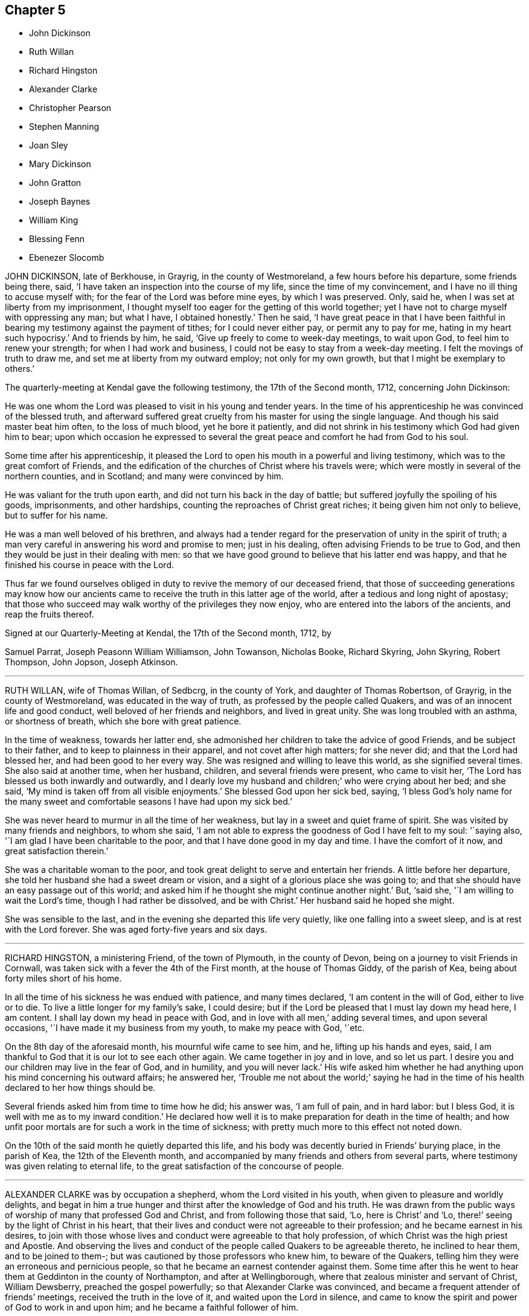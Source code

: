 == Chapter 5

[.chapter-synopsis]
* John Dickinson
* Ruth Willan
* Richard Hingston
* Alexander Clarke
* Christopher Pearson
* Stephen Manning
* Joan Sley
* Mary Dickinson
* John Gratton
* Joseph Baynes
* William King
* Blessing Fenn
* Ebenezer Slocomb

JOHN DICKINSON, late of Berkhouse, in Grayrig, in the county of Westmoreland,
a few hours before his departure, some friends being there, said,
'`I have taken an inspection into the course of my life,
since the time of my convincement, and I have no ill thing to accuse myself with;
for the fear of the Lord was before mine eyes, by which I was preserved.
Only, said he, when I was set at liberty from my imprisonment,
I thought myself too eager for the getting of this world together;
yet I have not to charge myself with oppressing any man; but what I have,
I obtained honestly.`'
Then he said,
'`I have great peace in that I have been faithful
in bearing my testimony against the payment of tithes;
for I could never either pay, or permit any to pay for me,
hating in my heart such hypocrisy.`'
And to friends by him, he said, '`Give up freely to come to week-day meetings,
to wait upon God, to feel him to renew your strength; for when I had work and business,
I could not be easy to stay from a week-day meeting.
I felt the movings of truth to draw me, and set me at liberty from my outward employ;
not only for my own growth, but that I might be exemplary to others.`'

[.embedded-content-document.letter]
--

[.letter-heading]
The quarterly-meeting at Kendal gave the following testimony,
the 17th of the Second month, 1712, concerning John Dickinson:

He was one whom the Lord was pleased to visit in his young and tender years.
In the time of his apprenticeship he was convinced of the blessed truth,
and afterward suffered great cruelty from his master for using the single language.
And though his said master beat him often, to the loss of much blood,
yet he bore it patiently,
and did not shrink in his testimony which God had given him to bear;
upon which occasion he expressed to several the great
peace and comfort he had from God to his soul.

Some time after his apprenticeship,
it pleased the Lord to open his mouth in a powerful and living testimony,
which was to the great comfort of Friends,
and the edification of the churches of Christ where his travels were;
which were mostly in several of the northern counties, and in Scotland;
and many were convinced by him.

He was valiant for the truth upon earth, and did not turn his back in the day of battle;
but suffered joyfully the spoiling of his goods, imprisonments, and other hardships,
counting the reproaches of Christ great riches; it being given him not only to believe,
but to suffer for his name.

He was a man well beloved of his brethren,
and always had a tender regard for the preservation of unity in the spirit of truth;
a man very careful in answering his word and promise to men; just in his dealing,
often advising Friends to be true to God,
and then they would be just in their dealing with men:
so that we have good ground to believe that his latter end was happy,
and that he finished his course in peace with the Lord.

Thus far we found ourselves obliged in duty to revive the memory of our deceased friend,
that those of succeeding generations may know how our ancients
came to receive the truth in this latter age of the world,
after a tedious and long night of apostasy;
that those who succeed may walk worthy of the privileges they now enjoy,
who are entered into the labors of the ancients, and reap the fruits thereof.

[.signed-section-context-close]
Signed at our Quarterly-Meeting at Kendal, the 17th of the Second month, 1712, by

[.signed-section-signature]
Samuel Parrat, Joseph Peasonn William Williamson, John Towanson, Nicholas Booke,
Richard Skyring, John Skyring, Robert Thompson, John Jopson, Joseph Atkinson.

--

[.asterism]
'''
RUTH WILLAN, wife of Thomas Willan, of Sedbcrg, in the county of York,
and daughter of Thomas Robertson, of Grayrig, in the county of Westmoreland,
was educated in the way of truth, as professed by the people called Quakers,
and was of an innocent life and good conduct, well beloved of her friends and neighbors,
and lived in great unity.
She was long troubled with an asthma, or shortness of breath,
which she bore with great patience.

In the time of weakness, towards her latter end,
she admonished her children to take the advice of good Friends,
and be subject to their father, and to keep to plainness in their apparel,
and not covet after high matters; for she never did; and that the Lord had blessed her,
and had been good to her every way.
She was resigned and willing to leave this world, as she signified several times.
She also said at another time, when her husband, children,
and several friends were present, who came to visit her,
'`The Lord has blessed us both inwardly and outwardly,
and I dearly love my husband and children;`' who were crying about her bed; and she said,
'`My mind is taken off from all visible enjoyments.`'
She blessed God upon her sick bed, saying,
'`I bless God`'s holy name for the many sweet and comfortable
seasons I have had upon my sick bed.`'

She was never heard to murmur in all the time of her weakness,
but lay in a sweet and quiet frame of spirit.
She was visited by many friends and neighbors, to whom she said,
'`I am not able to express the goodness of God I have felt to my soul: '`saying also,
'`I am glad I have been charitable to the poor,
and that I have done good in my day and time.
I have the comfort of it now, and great satisfaction therein.`'

She was a charitable woman to the poor,
and took great delight to serve and entertain her friends.
A little before her departure, she told her husband she had a sweet dream or vision,
and a sight of a glorious place she was going to;
and that she should have an easy passage out of this world;
and asked him if he thought she might continue another night.`'
But, '`said she, '`I am willing to wait the Lord`'s time, though I had rather be dissolved,
and be with Christ.`'
Her husband said he hoped she might.

She was sensible to the last, and in the evening she departed this life very quietly,
like one falling into a sweet sleep, and is at rest with the Lord forever.
She was aged forty-five years and six days.

[.asterism]
'''
RICHARD HINGSTON, a ministering Friend, of the town of Plymouth, in the county of Devon,
being on a journey to visit Friends in Cornwall,
was taken sick with a fever the 4th of the First month, at the house of Thomas Giddy,
of the parish of Kea, being about forty miles short of his home.

In all the time of his sickness he was endued with patience, and many times declared,
'`I am content in the will of God, either to live or to die.
To live a little longer for my family`'s sake, I could desire;
but if the Lord be pleased that I must lay down my head here, I am content.
I shall lay down my head in peace with God, and in love with all men,`'
adding several times, and upon several occasions,
'`I have made it my business from my youth, to make my peace with God, '`etc.

On the 8th day of the aforesaid month, his mournful wife came to see him, and he,
lifting up his hands and eyes, said,
I am thankful to God that it is our lot to see each other again.
We came together in joy and in love, and so let us part.
I desire you and our children may live in the fear of God, and in humility,
and you will never lack.`'
His wife asked him whether he had anything upon his mind concerning his outward affairs;
he answered her,
'`Trouble me not about the world;`' saying he had in the time
of his health declared to her how things should be.

Several friends asked him from time to time how he did; his answer was,
'`I am full of pain, and in hard labor: but I bless God,
it is well with me as to my inward condition.`'
He declared how well it is to make preparation for death in the time of health;
and how unfit poor mortals are for such a work in the time of sickness;
with pretty much more to this effect not noted down.

On the 10th of the said month he quietly departed this life,
and his body was decently buried in Friends`' burying place, in the parish of Kea,
the 12th of the Eleventh month,
and accompanied by many friends and others from several parts,
where testimony was given relating to eternal life,
to the great satisfaction of the concourse of people.

[.asterism]
'''
ALEXANDER CLARKE was by occupation a shepherd, whom the Lord visited in his youth,
when given to pleasure and worldly delights,
and begat in him a true hunger and thirst after the knowledge of God and his truth.
He was drawn from the public ways of worship of many that professed God and Christ,
and from following those that said, '`Lo, here is Christ`' and '`Lo,
there!`' seeing by the light of Christ in his heart,
that their lives and conduct were not agreeable to their profession;
and he became earnest in his desires,
to join with those whose lives and conduct were agreeable to that holy profession,
of which Christ was the high priest and Apostle.
And observing the lives and conduct of the people called Quakers to be agreeable thereto,
he inclined to hear them, and to be joined to them-;
but was cautioned by those professors who knew him, to beware of the Quakers,
telling him they were an erroneous and pernicious people,
so that he became an earnest contender against them.
Some time after this he went to hear them at Geddinton in the county of Northampton,
and after at Wellingborough, where that zealous minister and servant of Christ,
William Dewsberry, preached the gospel powerfully;
so that Alexander Clarke was convinced,
and became a frequent attender of friends`' meetings,
received the truth in the love of it, and waited upon the Lord in silence,
and came to know the spirit and power of God to work in and upon him;
and he became a faithful follower of him.

And when the Lord had fitted him for his work,
and committed to him a dispensation of the gospel of peace,
the word of the Lord came to him as he was following his flock in the field,
and said to him, '`Be faithful, and you shall prophesy: '`and indeed he did,
and freely preached the gospel of Christ.
Though he knew not letters, he was well acquainted with the word of life,
and he often reached to the hearers, and stirred up friends to feel life,
and was instrumental to bring them to the feeling thereof, as they witnessed:
to whom he would often appeal or say, '`You are my witnesses in the Lord,
that I am his servant to serve you in love, and that I preach not myself,
but Christ the Lord.`'

He labored in his Master`'s harvest nearly forty years;
and a little before he died he gave friends who came
to visit him much good counsel and Christian advice,
which is not inserted, because not taken down in writing,
and told them he had finished his course;
and charged his family to love God and each other, and not to forget the Lord, saying,
'`Grace teaches us all;`' which was the last sentence.

So this faithful servant of the Lord kept the faith, finished his course,
and fell asleep in the Lord, and is at rest.
He died in the seventy-fifth year of his age, having been a minister forty years.
Many friends attended his body to the burying-ground at Kittering, in Northamptonshire,
where he was honorably buried.

[.asterism]
'''
CHRISTOPHER PEARSON, of Ulluck, in Cumberland, when he was a lad,
went to a meeting of the people called Quakers, at Pardsay Cragg, in the said county,
in the year 1656.
But when he heard the messengers of the gospel of Christ declare the everlasting truth,
who were sent of God to turn people from darkness to the light of the Lord Jesus Christ,
through their testimony, he was convinced by the spirit of truth,
and was thereby reproved for his vanity, and was reached by the Lord`'s power,
and came to know the work of it, and to wait upon the Lord therein,
to witness a being cleansed thereby, and his faith to stand in it;
and so to experience the sufficiency of it.
It was not only given to him to believe in the Lord Jesus,
but also to suffer joyfully for his sake the spoiling of his goods,
and in his deepest sufferings he was supported.

A few days before he died, he said, '`The Lord has been kind to me from a child,
and has done more for me than I could either ask or think:`' adding,
'`I never turned my back upon an informer,
nor ever wronged any man of one halfpenny in all my life to my knowledge.`'
Then he advised his children to be careful, and said to them,
'`Do no harm either to man or beast; but do good wherever you come,
as I have showed you an example.`'
He was a good neighbor, an honest friend, a loving husband, a tender father,
a man given to hospitality, and careful to entertain strangers.
The Lord was with him when on a sick bed,
and his heart was tendered with a sense and feeling of his love and kindness.

A friend being by him, asked him how he did, and how he was satisfied;
he cheerfully answered, '`I am very well satisfied that all will be well;
for I find the Lord`'s mercies are great: but, '`said he, '`I am in great pain,
and think the time long till I am released.`'
Adding, to the friend, '`We have seen much since we were convinced.
We have gone to the meetings in true humility, fear and plainness:
and truth is what it was,
and all that keep faithful to it will be kept by it out of all evil.
I am glad to see my son settled, and I doubt not but he will stand up in my place;
I advise him to be a good neighbor.`'
This ancient Friend, being in great affliction of body, often prayed to the Lord Jesus,
that he would remember him, and take him to his mercy,
that he might be eased of his pains and this troublesome world.
He kept his integrity to the end, and it is not to be doubted but he finished in peace.
His corpse being attended by many friends and sober people to Eaglesfield,
was there honorably interred, and the Lord`'s power was manifest among them,
and the way of life and salvation proclaimed,
with a warning to all to repent of their wickedness, and turn to the Lord,
that they might be prepared for their final change.

[.asterism]
'''
STEPHEN MANNING, son of Edward and Alice Manning, of Edmondsbury,
in the county of Suffolk, was educated in the way of truth,
and was from a child of an innocent and upright life,
zealous and constant in attending religious meetings,
and went several miles to them on foot.
He was a diligent waiter upon the Lord therein, and received much benefit thereby,
in having his understanding enlarged, his strength renewed,
and his heart filled with the love of God, who was pleased to put him into the ministry,
and caused him to declare his everlasting truth,
and to exhort the Lord`'s people in faithfulness to persevere in the way of the Lord,
and to be diligent to wait on God,
that they might live in and enjoy what they were convinced of.
He was also zealously concerned to caution against pride and covetousness,
and superfluity in apparel, and to beware of those sins,
and the various workings of the enemy.

He was a meek, steady man, and lived in what he preached, being exemplary in his conduct,
as became his holy profession.

He was also concerned that the orphans of poor Friends should be taken care of,
and educated in sobriety and in the way of truth.
Being sensible that in some places there was too much neglect,
he wrote an epistle to Friends on that account, which Friends were well affected with,
and read in the meetings which they had for that and other concerns,
as taking care of the poor, etc.

He travelled into several neighboring counties, as Essex, and Norfolk, to London,
and other places, and his labor of love was well received: but growing very ill and weak,
he was unable for such journeys,
and in his bodily weakness travelled and visited
Friends in their meetings ten or eleven miles about.
And when he could not go so far, he attended the meetings nearer,
till he was so weakly he could not: then many friends came to visit him,
to whom he declared truth, and said, '`I have desired to have a name among the righteous,
and the Lord has answered my request.
I have served the Lord faithfully, and have the answer of well done in my bosom.`'

Several tender people, not called Quakers, came to see him, to whom he said,
'`It is well with me, and the Lord will carry me through to my desired place.
It is a brave thing to have a conscience void of offense towards God and men:
there is heaven upon earth.`'

He was a man of few words, but savory;
he had great love and large compassion towards those who had any good desires in them,
and was tender to those whom the enemy, by his subtlety and their unwatchfulness,
had drawn aside out of the right way, and often exhorted,
that they and all might labor to have a possession in the truth, and said,
'`A profession thereof only will not do.`'

He bore his illness with great patience,
to the admiration of those who came to visit him:
he was truly resigned to the will of the Lord, whether in life or death.
He acknowledged his dear and tender father and mother`'s care over him,
and his brothers and sister`'s love, also friends and neighbors who came to visit him,
and said to them, '`My peace is made.
I have nothing to do, but to wait for my change, which I long for.
I have served the Lord to my uttermost, and am sure of an inheritance with him,
who is worthy to be served; he is a good rewarder.`'

After a meeting several friends came to see him,
and one friend spoke to him of his journey to Hopton, after which, he was taken ill:
he said, '`I cannot tell but it might weaken me, but I do not repent it,
being in the service of truth.`'

He exhorted friends to love and unity among brethren, which he delighted in, and said,
'`There was a spirit getting in among the professors of truth, which sought discord;
beware of it.`'
He also signified the judgments of the Lord were come, and coming in this nation,
and said, '`Do nothing whereby to cause the Lord to be grieved;
but be faithful in all things.`'

Some time before his death, on a First-day,
one of his brothers and sister sitting by him, he spoke several things relating to truth,
and the peace and joy he felt: '`And one thing,`' said he, '`I know not, and that is,
why the Lord so filled me with his love this morning,
who account myself but as dust and ashes.`'

About three days before his departure he thought he had been going to his desired place,
and took his leave of his parents and relations, and bade them farewell;
'`I hope I am going to an everlasting habitation,
where I shall dwell forever with the righteous generation;`' more he then said,
which could not be understood: his lips going, his brother endeavored to hear,
but could only understand these words, '`Innocency you love, Lord.`'
After he revived, and next day, though his voice was very low,
he spoke several weighty things, and said, '`Dwell in love, and let it increase.`'

On the third day of the week, and first of the Third month, he said, '`I am extremely ill,
but I hope the Lord will shortly ease me.`'
About the sixth hour at night, he fell as it were into a sleep,
and lay nearly three quarters of an hour, and so passed away quietly;
and a few days after, he was buried,
being carried from Bury meetinghouse to Friends`' burying-ground,
accompanied by many Friends and others,
and several testimonies were borne in love to the truth,
that had made the deceased what he was,
and of their satisfaction that he was gone to his everlasting rest.
Aged thirty-one and three-quarters; and a minister eleven years.

[.asterism]
'''
JOAN SLEY, late of Alton, in Hampshire, was an honest, zealous and faithful woman,
one that loved our Lord Jesus Christ, his ministers and faithful followers,
and was very diligent in meeting with the Lord`'s people to worship and serve him.
Whatever loss or suffering she met with for the same, she neglected hot that service;
and as she diligently sought the Lord, he rewarded her, renewed her strength,
increased her love and zeal for the truth,
and preserved her in his fear to a good old age.
He endued her so with his wisdom,
that she thereby was directed to order her conduct
as became the holy profession she made,
and in that plainness and uprightness of heart that becomes a mother in spiritual Israel,
whose faith and example is worthy to be followed; and she, among the righteous,
to be had in everlasting remembrance.

She was also very tender and charitable to the poor,
and forgot not to do good and communicate.
She was early convinced by that ancient and eminent minister, George Fox,
and being faithful to the Lord, was zealously concerned to bear her testimony for him,
against whatever he showed her to be contrary to truth and the purity of it.

After her first convincement,
she met with sufferings and afflictions from her own husband for a time,
and afterwards from others in her own house; for, after her husband`'s death,
she kept the Crown inn, at Alton, about forty-six years.
She was faithful in her testimony relating to truth,
and zealous in her own house against all manner of excess:
all which gained her a good report.

In the time of her illness, and near her end,
she commemorated`' the dealings of the Lord with her, and how he had been on her side,
and stood by her in the many great dangers and sufferings she had gone through,
in bearing her testimony among the soldiers and rude
persons that sometimes were in her house.

To the last she was lively in her spirit,
and the Lord was indeed wonderfully good to her, and carried her through all her trials,
and the temptations and provocations of the enemy, both within and without,
that attended her.

She had her memory and understanding to the end,
though in the eighty-fourth year of her age,
and was concerned for the prosperity of truth to the last, saying,
'`If it be the Lord`'s will,
I desire he may extend to the young generation a fresh visitation;
for nothing short of a holy life and godly conduct will do.`'

She advised the youth to read the Holy Scriptures,
and particularly the last chapter of Joshua,
that all might serve the Lord in sincerity and truth, which she had done,
and had the comfort thereof in her dying hour, which was in peace with God.

And as she was well beloved in her life, so, when she was dead,
her body was attended by a great many friends and neighbors, and interred at Alton.

[.asterism]
'''
MARY DICKINSON, daughter of Daniel Dickinson, of Plumland, in Cumberland,
departed this life the 25th of the Eleventh month, in the fourteenth year of her age;
of whom take the account following:

She was naturally of a cheerful disposition, but well inclined to what was good;
patient under what she met with that was not pleasing to her; not apt to be provoked.

The Lord was pleased to give her an understanding of his divine truth,
and so affected her heart with love to it,
that when he was pleased to visit her with that sickness,
of which she died in about fourteen days after,
she was very patient and resigned to the will of the Lord.

Her father, some days before her departure,
asked her whether she had rather die than live; she answered readily, she had rather die,
because she hoped a better place was prepared for her;
and the same question being put to her another day, she gave the same answer.
With brokenness of heart she often prayed unto the Lord.

The day she departed, her mother being by her, said, '`Wait with patience,
the Lord will not tarry long.`'
Then this young virgin, being broken in spirit in much tenderness,
with a heavenly harmony sang praises to the Lord, and uttered many divine sayings,
and cried unto the Lord, saying, O Lord!
I pray you remember me this day, and open a door of mercy for me, and take me to yourself.
Lord, have mercy upon my poor soul this day, and open to me this day, I beseech you;
for there is none like unto you; no, not one.`'
Then, speaking to those by her, said, '`Fear God, and love him, and keep his commandments,
all of you; and be merciful to the poor, I beseech you all that hear me.`'
After, her father asked her if she had any pain; she answered, '`My pain is taken away.`'
Again, her father said to her, Do you know, my child,
that the Lord has prepared a place for you?`'
She answered, '`Yes; and not for me only, but for all those that love and fear him,
and keep his commandments.`'
About an hour before her death, she being tendered in spirit,
and melted as wax before the fire, asked for a Bible; which being given to her,
she readily turned to the eighth chapter of Genesis, and distinctly read it; then,
covering herself, sweetly died without either sigh or groan.

[.asterism]
'''
JOHN GRATTON was a man of note,
and one whose Christianity showed itself in the spirit of meekness and humility,
notwithstanding many troubles and exercises which he met with.
He was also an able minister of the everlasting gospel,
being made instrumental for the convincement of many.
He had great openings, was sound in doctrine, and skillful in hitting the mark.
His ministry was lively and powerful, plentifully opening the Scriptures.
He travelled much in the service of truth, both in this nation,
and in other countries adjacent.
His residence was at Monyash, in the county of Derby, above forty years,
where friends were often comforted in his company, and therefore loved him in the truth,
and do believe that he lived and died a servant of the Lord.

The winter before his decease he sensibly decayed,
so that he would often say he could not continue long; his stomach being so weak,
he could take little food for several months before he died.
His desires were great to go hence, if the Lord saw it good;
and as his weakness increased, his desires, if could be,
grew stronger and more earnest with the Lord,
to remove him out of this troublesome world,
being well satisfied his day`'s work was over; yet desired to wait the Lord`'s time.
A grand daughter of his being then very ill,
he often gave good advice and counsel to her, to fear the Lord,
and be obedient to her parents; with more to that effect to all his grandchildren.

About a month before his decease, his daughter was called on so suddenly,
that it was thought he could not live till she came to him.
She found her children and the maid weeping, thinking he would not have spoken again,
but when he saw her, he broke out into tears,
saying he thought he should never have seen her more;
but soon got a little strength to sit up in his chair,
and called all the children to him, one by one, and kissed them, giving them good advice,
saying it was a great comfort to him,
to see that they should part in so much love and unity one with another.
Calling for the maid, he spoke very tenderly and lovingly to her:
and being attended with sore sickness and pain, he said, '`Lord,
I pray you give me ease if it be your holy will, and remove me soon out of this body.
You know it is through your great mercy that we have hope in you.
Lord, I pray you, be with my children that I leave behind,
and with all friends and neighbors, of what profession soever.
It is through Christ Jesus our Advocate, who is gone before us,
that we are enabled to come to you.`'
And further said, '`Lord, if it be your holy will, remove me out of this troublesome body.`'
Another time some friends being come to visit him,
he was told there were such friends come to see him:
he said they might see he was a weak man: and looking on them as they sat by him,
he said, '`The Lord bless his people and prosper his truth among them,
and enable them to live in love one with another.`'
Not long after, weakening very fast, he said, '`Lord,
I freely commit my soul and spirit unto you.`'
He desired to have his dear love given to friends, naming several particulars;
and a little before he died, told his daughter,
now he thought he should be gone in half an hour; being very sensible to the last.

He departed this life at Farnsfield, in Nottinghamshire, on the 9th of the First month,
1712, and is at rest with the Lord, where the wicked cease from troubling,
and where the weary are at rest.
He was buried the 11th of the same month, in the sixty-ninth year of his age,
having been convinced of the blessed truth about forty years.

[.asterism]
'''
JOSEPH BAYNES, of Stangerthwaite, in Killington, in the county of Westmoreland,
was born of honest parents.
In his young years he was desirous to attain to the true knowledge of God;
which desire God graciously answered to his seeking soul,
in convincing him of his blessed truth, by that faithful laborer and servant of Christ,
George Fox, at his first coming into these parts, being in the year 1652,
by whose ministry he was turned to the light of Christ Jesus,
by which he came to see the emptiness of those outward forms
and ceremonies in which he had been educated.

He was a man who truly loved and feared the Lord,
making it his daily care to keep his conscience void of offense towards God and man.
A considerable time after his convincement,
it pleased the Lord to open his mouth in a public
testimony for the truth he was convinced of.

His doctrine was sound, expressed deliberately with clear distinction,
and a solid grave countenance.
His deportment was such as very much adorned his ministry;
all which rendered his service the more acceptable both to friends,
and others not professing with us, among whom he gained a good esteem.

He suffered joyfully the spoiling of his goods,
for his testimony against that anti-christian yoke of tithes,
and on several other accounts for truth`'s sake:
He endured many imprisonments with steadfastness and great patience,
being truly thankful that the Lord had counted him worthy to suffer for his name.

In the latter part of his time he travelled very much in this nation for many years,
He had a great love and esteem for the yearly meeting in London,
which he manifested by diligently attending it, even from his youth,
until by old age he was unable to travel so far.
He very much labored to promote love and unity among friends;
expressing how hard a thing it is to reconcile an offended brother.

He was a nursing father to the youth, lending a hand of help to the weak,
and young convinced, in order for their settlement and growth in the truth;
and was careful to visit the sick,
imparting such advice and counsel as was proper for them.

A little before he was seized with bodily weakness,
a concern fell upon him to advise young men and women to wait for the power of God,
which would work a change in their hearts, and make them new creatures; otherwise,
said he, they will but have a form of godliness, without the power;
and such live in an unregenerate state, who produce the fruits of nature,
but not of grace.
Mark, said he, grace teaches to deny ungodliness, and the world`'s lusts; to live soberly, etc.
But alas! too many of our youth, for lack of taking the grace for their teacher,
go into a false and undue liberty in their words and apparel,
making that of no conscience to them, that the power of truth made conscience to us.
For by that power we were made willing to put off all superfluity in eating, drinking,
and wearing of apparel.
Our words were few and savory, for the Lord`'s dread was before our eyes,
and our peace with him was precious to us, which we,
through obedience to the grace of God in our hearts, enjoyed.
This, with much more wholesome counsel, he imparted to the youth.

He was under bodily weakness for a considerable time,
in which he told friends who came to visit him, that the Lord was good to him,
and that he had many precious openings upon the Holy Scriptures,
brought very clearly before him, beyond what he had ever seen before:
several of which he spoke of with much tenderness and brokenness of heart,
to the refreshment of those present;
in particular concerning the death and sufferings of Christ,
and the hard-heartedness of that unbelieving generation,
making a parallel between them and the hard-hearted,
and unbelieving in his spiritual appearance, in this age of the world; which, said he,
'`makes a sorrowful impression upon my spirit.`'

'`I had a sense,`' said he, '`that I must not continue here long, but lust die and not live;
but I covet not long life,
hoping to be gathered to my dear brethren that are gone to their rest before me:`'
signifying his satisfaction and assurance of peace to his soul,
when his days in this world should be at an end.

The day before he died he sent for a friend whom he desired to see, and when she came,
he said, '`I much longed to see you once more, '`she having made him several visits.
I am under great affliction of body,
but hope the Lord will cut the thread of my life before long.`'
She replied, '`It has been a long time of illness to you, nearly three quarters of a year.`'
'`Yes,`' said he, '`but I have had great ease at times,
for the Lord has been very good and gracious to me all along,
though I am not worthy of the least of his mercies;
but for his Son`'s sake I hope he will remember me in a little time,
and ease me of all my pain.`'
Though he was exceedingly short of breath, besides great pain of body,
yet he spoke of several matters relating to truth,
being engaged in his mind for the honor of it.
After this, he had a sweet time in supplication to the Lord, for his goodness to him;
then lifting up his dying hands, which trembled through weakness,
he took leave of the friend, saying, '`Farewell, the Lord be with you.`'
He said little more, but lay still, as if he felt not much pain,
and so departed this life in much peace, upon the 26th day of the First month, 1714,
and was buried the 28th of the same, in Friends`' burying-ground at Brigg-Flatts,
near Sedburgh, aged eighty-one years.

[.asterism]
'''
WILLIAM KING, late of Oakeliff, in Yorkshire, was a man fearing God,
of a peaceable conduct, not only in the church, of which he was a faithful member,
but likewise to such as were without; and he obtained a good report among both,
and has left a sweet savor behind him.

It pleased the Lord to commit to him a dispensation of the gospel,
and therein he approved himself a faithful and true laborer,
according to the measure of the gift bestowed,
to promote truth and righteousness in his day, and was a good example;
and manifested to all,
that it was his chiefest care to live a life answerable to what he made profession of,
often advising friends to keep to the root of life, the spring of divine wisdom,
from which all good comes.

He was also a diligent attender of meetings, and advised friends to faithfulness therein.
When his departure was near at hand, he, as he often had,
gave good advice and counsel to his children, to keep to the truth,
and to set their hearts and doors open to the friends of it;
saying he had as much love to friends and truth as ever.
To a friend who came to visit him, he said, '`I am fitted to die.`'
At another time he said, '`I can with the apostle say, measurably,
I have fought the good fight, and kept the faith, and well nigh finished my course,
and there is a crown laid up for me.`'
He often declared his full satisfaction concerning his future well-being;
and uttered many more weighty expressions, not noted.
He departed this life the 17th of the Third month, aged sixty-five years.

[.asterism]
'''
BLESSING FENN, daughter of Joseph and Patience Fenn, of Cork,
was born the 8th day of the Fourth month, 1700.
She was a child of a weakly constitution, and for several years very sickly,
but of a ripe and ingenious wit.
For the most part, while she had health and strength,
she delighted to be employed about some business that was innocent and profitable,
not loving idleness; and also was much delighted in reading the Holy Scriptures,
and other good books,
and would often make her remarks on several passages
as she read and speak of them to her mother,
asking several weighty questions.
She was very dutiful to her parents, and extraordinarily tender of her mother,
who was sickly.
She loved honest Friends, but would be troubled when she beheld any, professing truth,
behave themselves unseemly.

Some weeks before she died, her mother went with her a mile or two out of the town,
to a neighbor`'s house, for the benefit of the fresh air,
where she continued until she ended her days.

In the time of her sickness she was very careful of her mother,
and would often keep her pain much to herself, lest her mother should be troubled.
The sharpness of the pain, together with her great weakness,
would cause her at times to fret,
and speak a little angrily to the nurse that attended her,
but she would soon be sorry for it, and say to the nurse,
'`Do not take notice of what I say,
for I love you very well;`' and would discourse sweetly with her,
and give her good advice.

She did not seem to take much notice of her end being
so near till the morning before her departure;
at which time, her mother perceiving an alteration in her,
asked her if she was willing to leave heir.
She answered, '`What the Lord will.`'
Her mother replied, '`It is hard for me to part with you.`'
After a little pause she said, '`It is true I am very weak,
but the Lord is able to restore me to you again;`' and more to that effect,
which was thought to be spoken to prevent her mother`'s grieving for her.
Her mother asked her if she was willing to see a Friend who was expected in town soon:
she answered`' Yes, or any honest Friend.`'

In the afternoon two Friends came to visit her, and being in the room with her mother,
the nurse was on the bed by her; she said, '`Nurse,
do you think I shall live till tomorrow?`'
The nurse answered, '`Yes, and a great deal longer.`'
No, '`said she, I shall not; and immediately cried out, '`Lord help me,
Lord help me!`' Her mother hearing her, stepped hastily to her,
and asked her what was the matter.
The two Friends coming to her as she sat up in bed, she looked solidly at them, and said,
'`Pray to the Lord that I may have a short and easy passage.`'
One of them said, '`You have had a long time of consideration.`'
She answered,
I was never wanton in the time of my health;`' and so immediately fell into a great agony,
death-pains seizing her.
She again desiring them to pray for a short and easy passage; a Friend answering, said,
'`We must wait God`'s time, and I believe it will not be long.`'

Her mother asked her where her pain was; she said, '`Everywhere.`'
Then she said, '`Lord, give me patience;`' and asked several times`' Will it be long?`'
After some time the extremity of her pain left her,
and she sat pretty quietly with her eyes shut, then opening her eyes again,
a friend told her she had got a little sleep.
'`No,`' said she, '`I was enjoying sweetness.`'
After a little while her pain increased again, but not so violent as before:
her mother asked if she had a desire to see her father: she said, '`Yes,
if he will come quickly.`'
Her father being sent for, soon came with some other of her relations, and he,
sitting on the bed by her, asked her how she did.
She looked at him, but did not speak;
at which her mother asked her if she would not speak to her father.
She said, '`I cannot yet;`' being in pain.
After some time, she looking earnestly at him, said, '`Father, pray for me,
that I may have a short and easy passage.`'
Her father being nearly concerned for her,
after a little while kneeled down by her bedside to pray,
and desired that as the Lord had been pleased to give her to him,
he would be pleased to take her to himself, and that he might make her passage easy,
and all of us subject to his will; and more to that effect;
concluding with thankfulness for all the mercies we receive:
at which time she was very quiet and attentive.

After a little while her father asked her if she was freely given up in her mind:
she said, '`Yes, I am, freely.`'
Being asked if she was willing to leave her father and mother, she said, '`Yes, I am.`'
After that, she said, '`Lord, take me to yourself.`'
So she continued in a sweet frame of mind; desiring those about her to be quiet,
when she heard any speaking, or noise in the room.
She remained quiet and sensible to the very last,
and so died about the ninth hour in the evening, the 12th of the Third month, 1713,
being four weeks short of thirteen years old.

[.asterism]
'''
EBENEZER SLOCOMB, who departed this life at his own house in James Town,
on Conanicut Island, the 14th day of the Second month, 1715,
in the sixty-fourth year of his age, was born in Portsmouth, on Rhode Island,
the 25th day of the First month, 1652,
and had his education among those people called Baptists.

Being a man of great stature, and strong and nimble of body,
he was given to those recreations that were in those days accounted civil;
but about the twentieth year of his age,
it pleased God to send his faithful servant George Fox, into those parts,
and he was willing to go to hear him preach, which he did.
But being in that nature which understood not the things of the spirit of God,
he came to this conclusion in his mind, never to hear any of the Quakers again,
boasting in himself that the Baptists were nearer the rule of the Scripture than they.

Thus he went on for some time, until God, who brings down the high from their seats,
and scatters the proud in the imaginations of their own hearts,
was thus pleased to manifest himself to him.
He, with two more of his company, were passing by a barn, where there was a meeting,
at which was that eminent gospel minister, John Burnyeat, of Cumberland,
of the nation of England; and he being preaching as they were passing by,
they all went to the outside, to hear two or three words,
to talk of as they went on their way.
It so pleased God,
that at that instant John Burnyeat was treating of that saying of John the Baptist,
where, speaking of Christ, he said,
"`He shall baptize you with the Holy Ghost and with fire;`"
which Ebenezer did not remember he had ever read,
although he thought he knew more Scripture than any of the Quakers.
He was willing to lean against the door-post to hear farther,
although his companions jogged him to be gone.
Yet he stayed,
until through the powerful preaching of the gospel he was reached to the heart,
and made in his own soul to confess,
that all his Scripture knowledge and high notions of water baptism,
had left him short of the new birth,
and the baptism of Christ by the one Spirit into the church, which is his body.
Yet he did not give up in obedience for some time,
until the fire of God began to kindle in his own
soul against the root of the corrupt tree,
and every branch thereof; for he found that saying of the prophet fulfilled,
that "`There is no peace to the wicked.`"

About this time, being with his newly-married wife at a merry-making,
where they were pitching the bar, they persuaded him to pitch with them, but he refused,
being sensible the Lord had appeared to him, to redeem him out of such vain delights.
But they at last set his wife to work; and she, through much entreaty,
prevailed with him to pitch once.
And although he outdid all the company, to their rejoicing who set him to work,
yet the Lord, who requires obedience according to the understanding given,
set his folly and shunning the cross so powerfully before him,
that for a time he thought the day of his visitation was over.
Yet he, who in judgment remembers mercy, after some time,
was graciously pleased to show him, that he might come out of condemnation,
by obeying the law of the spirit of life, which now, through Christ,
was made manifest in his mortal body, to reprove sin in the flesh:
to which he gave up in faithfulness.

The Lord was near to him, both to comfort him in his exercises,
and also to give him sound wisdom,
and a divine understanding in the mysteries of his kingdom.
After a few years He called him into the work of the ministry,
in which he approved himself a laborer who needed not to be ashamed;
for he rightly divided the word of truth, being sound in doctrine,
and his speech very often ministered grace to the hearers,
and was sealed by the spirit of God to many of his auditors,
to the turning them home to Christ, the great minister and mediator of the new covenant,
which God has made with his people in this latter age of the world.

He was also made an overseer of the church in these parts, by the great Bishop of souls,
and Shepherd of the sheep; in which he acquitted himself like a true servant of Christ,
being a pattern to the flock in his conduct and Christian humility;
as also in his apparel and furniture.

He travelled much in the work of the ministry for the space of thirty-six years,
both in the colonies of New England, and also several times to Long Island,
East and West Jersey, and Pennsylvania, and in his latter years to Maryland,
about 500 miles from his habitation;
in which travels several were convinced of the everlasting truth through his ministry;
also the convinced were built up in the most holy faith,
which gives victory over all the works of the flesh.

He was also very serviceable in meetings of business where he came,
that the professors of truth might, in all their conduct, be brought to walk in the same,
having an excellent gift in the service of the church.

In the latter part of the year 1714, he travelled to Boston, Lynn, Salem, Hampton,
and Dover, taking his leave of Friends, saying he never expected to see them again;
for he had a sense that his time in this world was near to a period;
and was also in this journey very serviceable in
preaching the gospel of Christ with power,
and with an audible voice, and in giving good counsel to Friends.
When he was at home, he always delighted in the company of Friends,
who stood zealous for a right godly discipline and good order in the church of Christ,
which the Lord has measurably established among Friends, that so the honest,
though weak, might be preserved, and all disorderly walkers who would not be reclaimed,
might be testified against, as professors who are gone from our holy communion;
in which good work,
this Friend was one of the first rank in these American parts of the world.

As on one hand he always accounted the disorderly walkers, under profession of truth,
his enemies, and they often found from him a stroke of sound judgment,
so on the other hand,
he was a tender nursing father to the honest-hearted
and young scholars in Christ`'s school.
He ruled not with severity over any, because they were younger than he;
but always delighted to see young men come up in a part
of the good order established among his people.
And if at any time they were too zealous to be borne
by the old and loose professors of truth,
he would commend their zeal, but gently instruct them to use wisdom in their management;
in which good work the Lord greatly blessed his labor to his people.

He would also give way very much to those newly called into the work of the ministry,
if they kept to sound words and doctrines, which are according to godliness,
ministering from the ability which God gives.

Thus he, with much sweetness,
continued a faithful elder until the sixty-third year of his age,
and then he was taken ill with the yellow jaundice,
and other distempers setting in together, he continued very weak all the winter,
very often expressing his willingness to submit to the will of God,
either in life or death.
He was often concerned in the time of his sickness for his children,
that they might walk in the way that is strait and narrow, and leads to eternal bliss;
telling them he had done his duty in teaching and instructing them,
as much as in him lay,
and letting them know his earnest desire that they should keep in the unity of Friends;
and that it would prove their utter ruin, if they went from it.

He would in his sickness very often be talking of his desire
that Friends might be kept in love and unity;
and so continued at times in a divine sense of God`'s goodness and sweet peace.
At one time, several friends being present, he gave to each of them suitable counsel;
and soon after said to his near friend and kinsman, Jacob Mott, then present,
with whom he had very often travelled to preach the gospel,
'`I desire you to remember my dear love to all Friends in New England;`' and further said,
he had done his day`'s work, having peace with God, and unity with his people.
And then like a composed Christian, who had fought the good fight of faith,
he took leave of his family one by one; and after some time, departed very quietly,
and doubtless is entered into that rest which is prepared for the people of God.

He was buried from the meeting-house at Jamestown,
after there had been several testimonies borne to that truth
made manifest in this latter age of the world,
by the spirit of God, in the hearts of the sons of men,
in which this dear Friend had lived and died.
